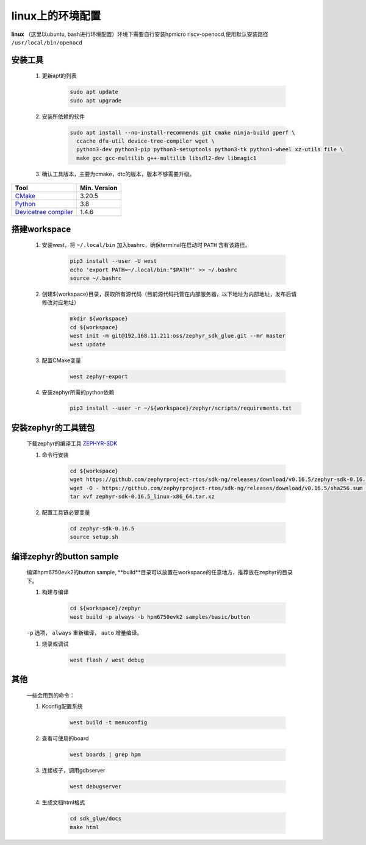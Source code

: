 ======================
linux上的环境配置
======================

**linux** （这里以ubuntu, bash进行环境配置）环境下需要自行安装hpmicro riscv-openocd,使用默认安装路径 ``/usr/local/bin/openocd`` 

安装工具
--------

    #. 更新apt的列表
    
        .. code-block:: console

            sudo apt update
            sudo apt upgrade
    
    #. 安装所依赖的软件

        .. code-block:: console

            sudo apt install --no-install-recommends git cmake ninja-build gperf \
              ccache dfu-util device-tree-compiler wget \
              python3-dev python3-pip python3-setuptools python3-tk python3-wheel xz-utils file \
              make gcc gcc-multilib g++-multilib libsdl2-dev libmagic1

    #. 确认工具版本，主要为cmake，dtc的版本，版本不够需要升级。

.. list-table::
   :header-rows: 1

   * - Tool
     - Min. Version

   * - `CMake <https://cmake.org/>`_
     - 3.20.5

   * - `Python <https://www.python.org/>`_
     - 3.8

   * - `Devicetree compiler <https://www.devicetree.org/>`_
     - 1.4.6


搭建workspace
--------------

    #. 安装west，将 ``~/.local/bin`` 加入bashrc，确保terminal在启动时 ``PATH`` 含有该路径。

        .. code-block:: console
            
            pip3 install --user -U west
            echo 'export PATH=~/.local/bin:"$PATH"' >> ~/.bashrc
            source ~/.bashrc

    #. 创建${workspace}目录，获取所有源代码（目前源代码托管在内部服务器，以下地址为内部地址，发布后请修改对应地址）

        .. code-block:: console

            mkdir ${workspace}
            cd ${workspace}
            west init -m git@192.168.11.211:oss/zephyr_sdk_glue.git --mr master
            west update

    #. 配置CMake变量

        .. code-block:: console

            west zephyr-export

    #. 安装zephyr所需的python依赖
        .. code-block:: console

            pip3 install --user -r ~/${workspace}/zephyr/scripts/requirements.txt

安装zephyr的工具链包
--------------------
    下载zephyr的编译工具 `ZEPHYR-SDK <https://github.com/zephyrproject-rtos/sdk-ng/tags/>`_
    
    #. 命令行安装

        .. code-block:: console

            cd ${workspace}
            wget https://github.com/zephyrproject-rtos/sdk-ng/releases/download/v0.16.5/zephyr-sdk-0.16.5_linux-x86_64.tar.xz
            wget -O - https://github.com/zephyrproject-rtos/sdk-ng/releases/download/v0.16.5/sha256.sum | shasum --check --ignore-missing
            tar xvf zephyr-sdk-0.16.5_linux-x86_64.tar.xz

    #. 配置工具链必要变量

        .. code-block:: console

            cd zephyr-sdk-0.16.5
            source setup.sh

编译zephyr的button sample
--------------------------
    编译hpm6750evk2的button sample, **build**目录可以放置在workspace的任意地方，推荐放在zephyr的目录下。

    #. 构建与编译
    
        .. code-block:: console

            cd ${workspace}/zephyr
            west build -p always -b hpm6750evk2 samples/basic/button

    ``-p`` 选项， ``always`` 重新编译， ``auto`` 增量编译。

    #. 烧录或调试

        .. code-block:: console
            
            west flash / west debug

其他
-----
    一些会用到的命令：

    #. Kconfig配置系统

        .. code-block:: console

            west build -t menuconfig

    #. 查看可使用的board

        .. code-block:: console

            west boards | grep hpm

    #. 连接板子，调用gdbserver

        .. code-block:: console

            west debugserver

    #. 生成文档html格式

        .. code-block:: console

            cd sdk_glue/docs
            make html


